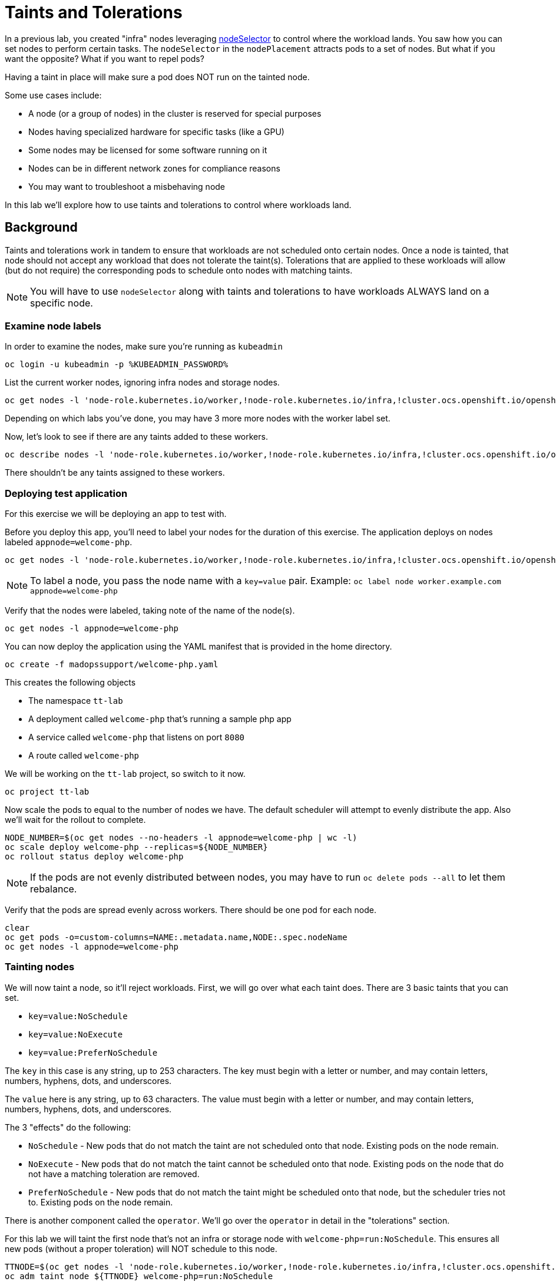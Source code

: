 = Taints and Tolerations

In a previous lab, you created "infra" nodes leveraging https://docs.openshift.com/container-platform/latest/nodes/scheduling/nodes-scheduler-node-selectors.html[nodeSelector]
to control where the workload lands. You saw how you can set nodes to perform
certain tasks. The `nodeSelector` in  the `nodePlacement` attracts pods to a
set of nodes. But what if you want the opposite? What if you want to repel
pods?

Having a taint in place will make sure a pod does NOT run on the tainted node.

Some use cases include:

* A node (or a group of nodes) in the cluster is reserved for special purposes
* Nodes having specialized hardware for specific tasks (like a GPU)
* Some nodes may be licensed for some software running on it
* Nodes can be in different network zones for compliance reasons
* You may want to troubleshoot a misbehaving node

In this lab we'll explore how to use taints and tolerations to control where
workloads land.

== Background

Taints and tolerations work in tandem to ensure that workloads are not
scheduled onto certain nodes. Once a node is tainted, that node should not
accept any workload that does not tolerate the taint(s). Tolerations that are
applied to these workloads will allow (but do not require) the corresponding
pods to schedule onto nodes with matching taints.

[NOTE]
====
You will have to use `nodeSelector` along with taints and tolerations to have
workloads ALWAYS land on a specific node.
====

=== Examine node labels

In order to examine the nodes, make sure you're running as `kubeadmin`

[source,bash,role="execute"]
----
oc login -u kubeadmin -p %KUBEADMIN_PASSWORD%
----

List the current worker nodes, ignoring infra nodes and storage nodes.

[source,bash,role="execute"]
----
oc get nodes -l 'node-role.kubernetes.io/worker,!node-role.kubernetes.io/infra,!cluster.ocs.openshift.io/openshift-storage'
----

Depending on which labs you've done, you may have 3 more more nodes with the
worker label set.

Now, let's look to see if there are any taints added to these workers.

[source,bash,role="execute"]
----
oc describe nodes -l 'node-role.kubernetes.io/worker,!node-role.kubernetes.io/infra,!cluster.ocs.openshift.io/openshift-storage' | grep Taint
----

There shouldn't be any taints assigned to these workers.

=== Deploying test application

For this exercise we will be deploying an app to test with.

Before you deploy this app, you'll need to label your nodes for the duration of
this exercise. The application deploys on nodes labeled `appnode=welcome-php`.

[source,bash,role="execute"]
----
oc get nodes -l 'node-role.kubernetes.io/worker,!node-role.kubernetes.io/infra,!cluster.ocs.openshift.io/openshift-storage' -o jsonpath='{range .items[*]}{.metadata.name}{"\n"}' | xargs -I{} oc label node {} appnode=welcome-php
----

[NOTE]
====
To label a node, you pass the node name with a `key=value` pair. Example: `oc label node worker.example.com appnode=welcome-php`
====

Verify that the nodes were labeled, taking note of the name of the node(s).

[source,bash,role="execute"]
----
oc get nodes -l appnode=welcome-php
----

You can now deploy the application using the YAML manifest that is provided in
the home directory.

[source,bash,role="execute"]
----
oc create -f madopssupport/welcome-php.yaml
----

This creates the following objects

* The namespace `tt-lab`
* A deployment called `welcome-php` that's running a sample php app
* A service called `welcome-php` that listens on port `8080`
* A route called `welcome-php`

We will be working on the `tt-lab` project, so switch to it now.

[source,bash,role="execute"]
----
oc project tt-lab
----

Now scale the pods to equal to the number of nodes we have. The default
scheduler will attempt to evenly distribute the app. Also we'll wait for the
rollout to complete.

[source,bash,role="execute"]
----
NODE_NUMBER=$(oc get nodes --no-headers -l appnode=welcome-php | wc -l) 
oc scale deploy welcome-php --replicas=${NODE_NUMBER}
oc rollout status deploy welcome-php
----

[NOTE]
====
If the pods are not evenly distributed between nodes, you may have to run
`oc delete pods --all` to let them rebalance.
====

Verify that the pods are spread evenly across workers. There should be one pod
for each node.

[source,bash,role="execute"]
----
clear
oc get pods -o=custom-columns=NAME:.metadata.name,NODE:.spec.nodeName
oc get nodes -l appnode=welcome-php
----

=== Tainting nodes

We will now taint a node, so it'll reject workloads. First, we will go over
what each taint does. There are 3 basic taints that you can set.

* `key=value:NoSchedule`
* `key=value:NoExecute`
* `key=value:PreferNoSchedule`

The `key` in this case is any string, up to 253 characters. The key must begin
with a letter or number, and may contain letters, numbers, hyphens, dots, and
underscores.

The `value` here is any string, up to 63 characters. The value must begin with
a letter or number, and may contain letters, numbers, hyphens, dots, and
underscores.

The 3 "effects" do the following:

* `NoSchedule` - New pods that do not match the taint are not scheduled onto that node. Existing pods on the node remain.
* `NoExecute` - New pods that do not match the taint cannot be scheduled onto that node. Existing pods on the node that do not have a matching toleration are removed.
* `PreferNoSchedule` - New pods that do not match the taint might be scheduled onto that node, but the scheduler tries not to. Existing pods on the node remain.

There is another component called the `operator`. We'll go over the `operator`
in detail in the "tolerations" section.

For this lab we will taint the first node that's not an infra or storage node
with `welcome-php=run:NoSchedule`.  This ensures all new pods
(without a proper toleration) will NOT schedule to this node.

[source,bash,role="execute"]
----
TTNODE=$(oc get nodes -l 'node-role.kubernetes.io/worker,!node-role.kubernetes.io/infra,!cluster.ocs.openshift.io/openshift-storage' -o jsonpath='{range .items[0]}{.metadata.name}')
oc adm taint node ${TTNODE} welcome-php=run:NoSchedule
----

[NOTE]
====
The syntax is: `oc adm taint node ${nodename} key=value:Effect`
====

Examine the nodes we deployed on and see that the taint is applied to one of
the nodes.

[source,bash,role="execute"]
----
oc describe nodes -l appnode=welcome-php | grep Taint
----

We used `NoSchedule` for the effect, so a pod should still be there. Remember
that `NoSchedule` only stops new pods from spawning on the node (the command
should return a `1`)

[source,bash,role="execute"]
----
oc get pods -o wide | grep -c ${TTNODE}
----

Let's delete the pods and wait for the `replicaSet` to redeploy them.

[source,bash,role="execute"]
----
oc delete pods --all
oc rollout status deploy welcome-php
----

Since our deployment doesn't have a toleration, the scheduler will deploy the
pods on all nodes except the one with a taint. This command should return a `0`

[source,bash,role="execute"]
----
oc get pods -o wide | grep -c ${TTNODE}
----

Examine where the pods are running.

[source,bash,role="execute"]
----
clear
oc get pods -o=custom-columns=NAME:.metadata.name,NODE:.spec.nodeName
oc get nodes -l appnode=welcome-php
----

=== Tolerations

A `toleration` is a way for pods to "tolerate" (or "ignore") a node's taint
during scheduling. Tolerations are applied in the `podSpec`, and is in the
following form.

[source,yaml]
----
tolerations:
- key: "welcome-php"
  operator: "Equal"
  value: "run"
  effect: "NoSchedule"
----

If the toleration "matches" then the scheduler will schedule the workload on
this node (if need be...remember, it's not a guarantee). Note that you have to
match the `key`, `value`, and `effect`. There is also something called an
`operator`.

The `operator` can be set to `Equal` or `Exists`, depending on the fuction you
want.

* `Equal` - The `key`, `value`, and `effect` parameters must match. This is the default setting if nothing is provided.
* `Exists` - The `key` and the `effect` parameters must match. You **must** leave a blank value parameter, which matches any.


We'll apply this toleration in the `spec.template.spec` section of the
deployment.

[source,bash,role="execute"]
----
oc patch deployment welcome-php --patch '{"spec":{"template":{"spec":{"tolerations":[{"key":"welcome-php","operator":"Equal","value":"run","effect":"NoSchedule"}]}}}}'
----

Patching triggers another deployment so we'll wait for it to finish rolling
out.

[source,bash,role="execute"]
----
oc rollout status deploy welcome-php
----

You can see the toleration config under `.spec.template.spec.tolerations`
in the deployment YAML

[source,bash,role="execute"]
----
oc get deploy welcome-php -o yaml
----

Now, since we have the toleration in place, we should be running on the node
with the taint (this should return `1`)

[source,bash,role="execute"]
----
oc get pods -o wide | grep -c ${TTNODE}
----

Now when you list all pods, they should be now spread evenly.

[source,bash,role="execute"]
----
clear
oc get pods -o=custom-columns=NAME:.metadata.name,NODE:.spec.nodeName
oc get nodes -l appnode=welcome-php
----

To read more about taints and tolerations, you can take a look at the https://docs.openshift.com/container-platform/4.14/nodes/scheduling/nodes-scheduler-taints-tolerations.html[Official Documentation].

=== Clean Up

Make sure you login as `kubeadmin` for the next lab.

[source,bash,role="execute"]
----
oc login -u kubeadmin -p %KUBEADMIN_PASSWORD%
----

Other labs may be affected by taints, so let's undo what we did:

[source,bash,role="execute"]
----
oc delete project tt-lab
oc adm taint node ${TTNODE} welcome-php-
oc get nodes -l 'node-role.kubernetes.io/worker,!node-role.kubernetes.io/infra,!cluster.ocs.openshift.io/openshift-storage' -o jsonpath='{range .items[*]}{.metadata.name}{"\n"}' | xargs -I{} oc label node {} appnode-
----

Make sure the nodes have that taint removed

[source,bash,role="execute"]
----
oc describe nodes -l 'node-role.kubernetes.io/worker,!node-role.kubernetes.io/infra,!cluster.ocs.openshift.io/openshift-storage' | grep Taint
----

Also, verify that the label does not exist on the nodes we were working on.
This command shouldn't return any nodes.

[source,bash,role="execute"]
----
oc get nodes -l appnode=welcome-php
----
